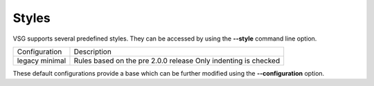 Styles
======

VSG supports several predefined styles.
They can be accessed by using the **--style** command line option.

+---------------+--------------------------------------+
| Configuration | Description                          |
+---------------+--------------------------------------+
| legacy        | Rules based on the pre 2.0.0 release |
| minimal       | Only indenting is checked            |
+---------------+--------------------------------------+

These default configurations provide a base which can be further modified using the **--configuration** option.


